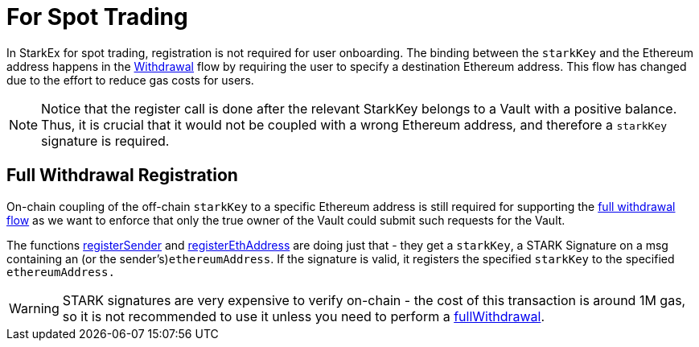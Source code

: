 [id="for_spot_trading"]
= For Spot Trading


In StarkEx for spot trading, registration is not required for user onboarding. The binding between the `starkKey` and the Ethereum address happens in the xref:README-withdrawal.adoc[Withdrawal] flow by requiring the user to specify a destination Ethereum address. This flow has changed due to the effort to reduce gas costs for users.
[NOTE]
====
Notice that the register call is done after the relevant StarkKey belongs to a Vault with a positive balance. Thus, it is crucial that it would not be coupled with a wrong Ethereum address, and therefore a `starkKey` signature is required.
====

[id="full_withdrawal_registration"]
== Full Withdrawal Registration&#x20;

On-chain coupling of the off-chain `starkKey` to a specific Ethereum address is still required for supporting the xref:spot-trading-full-withdrawals.adoc[full withdrawal flow] as we want to enforce that only the true owner of the Vault could submit such requests for the Vault.

The functions https://github.com/starkware-libs/starkex-contracts/blob/0efa9ce324b04226de5dcd7a0139b109bca8f074/scalable-dex/contracts/src/components/Users.sol#L53[registerSender] and https://github.com/starkware-libs/starkex-contracts/blob/0efa9ce324b04226de5dcd7a0139b109bca8f074/scalable-dex/contracts/src/components/Users.sol#L57[registerEthAddress] are doing just that - they get a `starkKey`, a STARK Signature on a msg containing an (or the sender's)`ethereumAddress`. If the signature is valid, it registers the specified `starkKey` to the specified `ethereumAddress.`

[WARNING]
====
STARK signatures are very expensive to verify on-chain - the cost of this transaction is around 1M gas, so it is not recommended to use it unless you need to perform a xref:spot-trading-full-withdrawals.adoc[fullWithdrawal].
====
